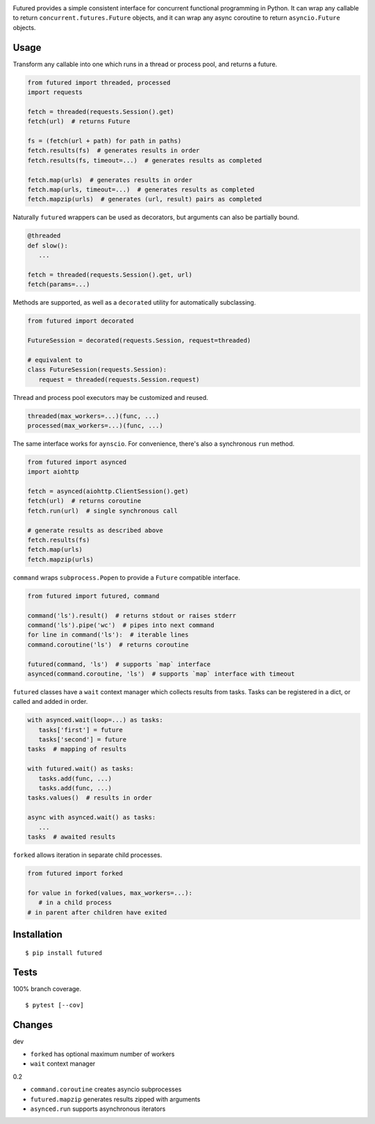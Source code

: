 .. image:: https://img.shields.io/pypi/v/futured.svg
   :target: https://pypi.org/project/futured/
.. image:: https://img.shields.io/pypi/pyversions/futured.svg
.. image:: https://img.shields.io/pypi/status/futured.svg
.. image:: https://img.shields.io/travis/coady/futured.svg
   :target: https://travis-ci.org/coady/futured
.. image:: https://img.shields.io/codecov/c/github/coady/futured.svg
   :target: https://codecov.io/github/coady/futured

Futured provides a simple consistent interface for concurrent functional programming in Python.
It can wrap any callable to return ``concurrent.futures.Future`` objects,
and it can wrap any async coroutine to return ``asyncio.Future`` objects.

Usage
=========================
Transform any callable into one which runs in a thread or process pool, and returns a future.

.. code-block:: python

   from futured import threaded, processed
   import requests

   fetch = threaded(requests.Session().get)
   fetch(url)  # returns Future

   fs = (fetch(url + path) for path in paths)
   fetch.results(fs)  # generates results in order
   fetch.results(fs, timeout=...)  # generates results as completed

   fetch.map(urls)  # generates results in order
   fetch.map(urls, timeout=...)  # generates results as completed
   fetch.mapzip(urls)  # generates (url, result) pairs as completed

Naturally ``futured`` wrappers can be used as decorators,
but arguments can also be partially bound.

.. code-block:: python

   @threaded
   def slow():
      ...

   fetch = threaded(requests.Session().get, url)
   fetch(params=...)

Methods are supported, as well as a ``decorated`` utility for automatically subclassing.

.. code-block:: python

   from futured import decorated

   FutureSession = decorated(requests.Session, request=threaded)

   # equivalent to
   class FutureSession(requests.Session):
      request = threaded(requests.Session.request)

Thread and process pool executors may be customized and reused.

.. code-block:: python

   threaded(max_workers=...)(func, ...)
   processed(max_workers=...)(func, ...)

The same interface works for ``aynscio``.
For convenience, there's also a synchronous ``run`` method.

.. code-block:: python

   from futured import asynced
   import aiohttp

   fetch = asynced(aiohttp.ClientSession().get)
   fetch(url)  # returns coroutine
   fetch.run(url)  # single synchronous call

   # generate results as described above
   fetch.results(fs)
   fetch.map(urls)
   fetch.mapzip(urls)

``command`` wraps ``subprocess.Popen`` to provide a ``Future`` compatible interface.

.. code-block:: python

   from futured import futured, command

   command('ls').result()  # returns stdout or raises stderr
   command('ls').pipe('wc')  # pipes into next command
   for line in command('ls'):  # iterable lines
   command.coroutine('ls')  # returns coroutine

   futured(command, 'ls')  # supports `map` interface
   asynced(command.coroutine, 'ls')  # supports `map` interface with timeout

``futured`` classes have a ``wait`` context manager which collects results from tasks.
Tasks can be registered in a dict, or called and added in order.

.. code-block:: python

   with asynced.wait(loop=...) as tasks:
      tasks['first'] = future
      tasks['second'] = future
   tasks  # mapping of results

   with futured.wait() as tasks:
      tasks.add(func, ...)
      tasks.add(func, ...)
   tasks.values()  # results in order

   async with asynced.wait() as tasks:
      ...
   tasks  # awaited results

``forked`` allows iteration in separate child processes.

.. code-block:: python

   from futured import forked

   for value in forked(values, max_workers=...):
      # in a child process
   # in parent after children have exited

Installation
=========================
::

   $ pip install futured

Tests
=========================
100% branch coverage. ::

   $ pytest [--cov]

Changes
=========================
dev

* ``forked`` has optional maximum number of workers
* ``wait`` context manager

0.2

* ``command.coroutine`` creates asyncio subprocesses
* ``futured.mapzip`` generates results zipped with arguments
* ``asynced.run`` supports asynchronous iterators
